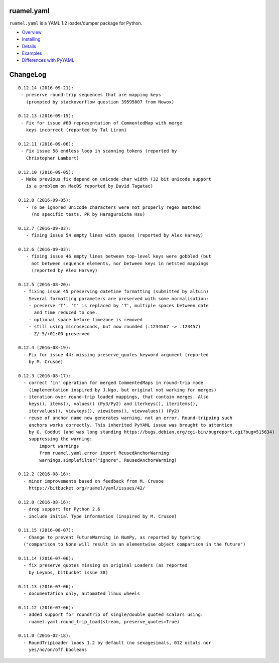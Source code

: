
ruamel.yaml
===========

``ruamel.yaml`` is a YAML 1.2 loader/dumper package for Python.

* `Overview <http://yaml.readthedocs.org/en/latest/overview.html>`_
* `Installing <http://yaml.readthedocs.org/en/latest/install.html>`_
* `Details <http://yaml.readthedocs.org/en/latest/detail.html>`_
* `Examples <http://yaml.readthedocs.org/en/latest/example.html>`_
* `Differences with PyYAML <http://yaml.readthedocs.org/en/latest/pyyaml.html>`_

.. image:: https://readthedocs.org/projects/yaml/badge/?version=stable
   :target: https://yaml.readthedocs.org/en/stable

ChangeLog
=========

::

  0.12.14 (2016-09-21):
   - preserve round-trip sequences that are mapping keys 
     (prompted by stackoverflow question 39595807 from Nowox)

  0.12.13 (2016-09-15):
   - Fix for issue #60 representation of CommentedMap with merge
     keys incorrect (reported by Tal Liron)

  0.12.11 (2016-09-06):
   - Fix issue 58 endless loop in scanning tokens (reported by 
     Christopher Lambert)

  0.12.10 (2016-09-05):
   - Make previous fix depend on unicode char width (32 bit unicode support
     is a problem on MacOS reported by David Tagatac)

  0.12.8 (2016-09-05):
     - To be ignored Unicode characters were not properly regex matched
       (no specific tests, PR by Haraguroicha Hsu)

  0.12.7 (2016-09-03):
     - fixing issue 54 empty lines with spaces (reported by Alex Harvey)

  0.12.6 (2016-09-03):
     - fixing issue 46 empty lines between top-level keys were gobbled (but
       not between sequence elements, nor between keys in netsted mappings
       (reported by Alex Harvey)
   
  0.12.5 (2016-08-20):
    - fixing issue 45 preserving datetime formatting (submitted by altuin)
      Several formatting parameters are preserved with some normalisation:
      - preserve 'T', 't' is replaced by 'T', multiple spaces between date
        and time reduced to one.
      - optional space before timezone is removed
      - still using microseconds, but now rounded (.1234567 -> .123457)
      - Z/-5/+01:00 preserved

  0.12.4 (2016-08-19):
    - Fix for issue 44: missing preserve_quotes keyword argument (reported
      by M. Crusoe)

  0.12.3 (2016-08-17):
    - correct 'in' operation for merged CommentedMaps in round-trip mode
      (implementation inspired by J.Ngo, but original not working for merges)
    - iteration over round-trip loaded mappings, that contain merges. Also
      keys(), items(), values() (Py3/Py2) and iterkeys(), iteritems(),
      itervalues(), viewkeys(), viewitems(), viewvalues() (Py2)
    - reuse of anchor name now generates warning, not an error. Round-tripping such
      anchors works correctly. This inherited PyYAML issue was brought to attention
      by G. Coddut (and was long standing https://bugs.debian.org/cgi-bin/bugreport.cgi?bug=515634)
      suppressing the warning:
          import warnings
          from ruamel.yaml.error import ReusedAnchorWarning
          warnings.simplefilter("ignore", ReusedAnchorWarning)

  0.12.2 (2016-08-16):
    - minor improvements based on feedback from M. Crusoe
      https://bitbucket.org/ruamel/yaml/issues/42/

  0.12.0 (2016-08-16):
    - drop support for Python 2.6
    - include initial Type information (inspired by M. Crusoe)

  0.11.15 (2016-08-07):
    - Change to prevent FutureWarning in NumPy, as reported by tgehring
    ("comparison to None will result in an elementwise object comparison in the future")

  0.11.14 (2016-07-06):
    - fix preserve_quotes missing on original Loaders (as reported
      by Leynos, bitbucket issue 38)

  0.11.13 (2016-07-06):
    - documentation only, automated linux wheels

  0.11.12 (2016-07-06):
    - added support for roundtrip of single/double quoted scalars using:
      ruamel.yaml.round_trip_load(stream, preserve_quotes=True)

  0.11.0 (2016-02-18):
    - RoundTripLoader loads 1.2 by default (no sexagesimals, 012 octals nor
      yes/no/on/off booleans
